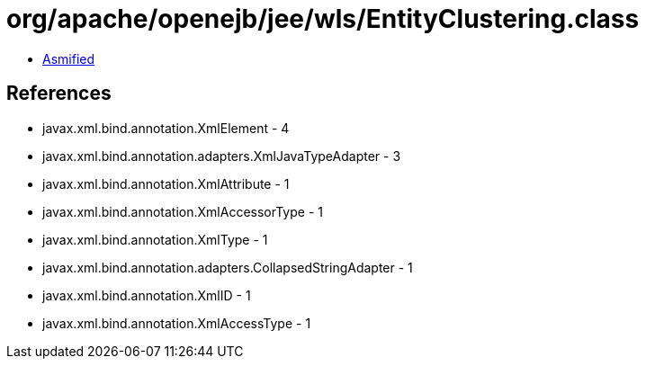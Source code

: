 = org/apache/openejb/jee/wls/EntityClustering.class

 - link:EntityClustering-asmified.java[Asmified]

== References

 - javax.xml.bind.annotation.XmlElement - 4
 - javax.xml.bind.annotation.adapters.XmlJavaTypeAdapter - 3
 - javax.xml.bind.annotation.XmlAttribute - 1
 - javax.xml.bind.annotation.XmlAccessorType - 1
 - javax.xml.bind.annotation.XmlType - 1
 - javax.xml.bind.annotation.adapters.CollapsedStringAdapter - 1
 - javax.xml.bind.annotation.XmlID - 1
 - javax.xml.bind.annotation.XmlAccessType - 1
